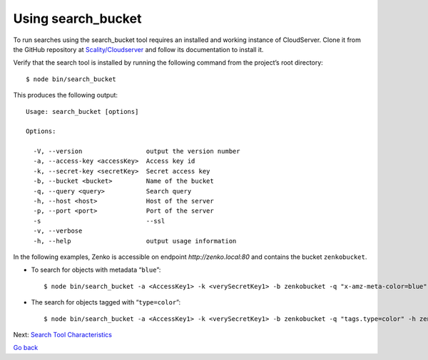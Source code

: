 Using search\_bucket
====================

To run searches using the search_bucket tool requires an installed and working
instance of CloudServer. Clone it from the GitHub repository at
`Scality/Cloudserver <https://github.com/scality/cloudserver>`_ and follow its
documentation to install it.

Verify that the search tool is installed by running the following command from
the project’s root directory:

::

    $ node bin/search_bucket

This produces the following output:

::

    Usage: search_bucket [options]

    Options:

      -V, --version                 output the version number
      -a, --access-key <accessKey>  Access key id
      -k, --secret-key <secretKey>  Secret access key
      -b, --bucket <bucket>         Name of the bucket
      -q, --query <query>           Search query
      -h, --host <host>             Host of the server
      -p, --port <port>             Port of the server
      -s                            --ssl
      -v, --verbose
      -h, --help                    output usage information

In the following examples, Zenko is accessible on endpoint
`http://zenko.local:80` and contains the bucket ``zenkobucket``.

-  To search for objects with metadata “\ ``blue``\ ”:

   ::

       $ node bin/search_bucket -a <AccessKey1> -k <verySecretKey1> -b zenkobucket -q "x-amz-meta-color=blue" -h zenko.loca -p 80

-  The search for objects tagged with “\ ``type=color``\ ”:

   ::

       $ node bin/search_bucket -a <AccessKey1> -k <verySecretKey1> -b zenkobucket -q "tags.type=color" -h zenko.local -p 80

Next: `Search Tool Characteristics`_

`Go back`_

.. _`Search Tool Characteristics`: Search_Tool_Characteristics.html
.. _`Go back`: Metadata_Search.html
